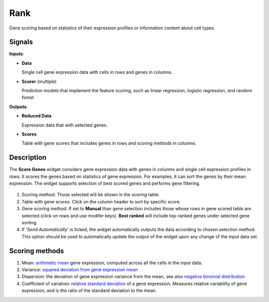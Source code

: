Rank
====

.. figure:: icons/ScoreGenes.png

Gene scoring based on statistics of their expression profiles or information content about cell types.

Signals
-------

**Inputs**:

-  **Data**

   Single cell gene expression data with cells in rows and genes in columns.

- **Scorer**  (multiple)

  Prediction models that implement the feature scoring, such as linear regression,
  logistic regression, and random forest

**Outputs**:

-  **Reduced Data**

   Expression data that with selected genes.

-  **Scores**

   Table with gene scores that includes genes in rows and scoring methods in columns.

Description
-----------

The **Score Genes** widget considers gene expression data with genes in columns and single cell
expression profiles in rows. It scores the genes based on statistics of gene expression. For examples, it can sort
the genes by their mean expression. The widget supports selection of best scored genes and performs gene filtering.

.. figure:: images/ScoreGenes-stamped.png

1. Scoring method. Those selected will be shown in the scoring table.
2. Table with gene scores. Click on the column header to sort by specific score.
3. Gene scoring method. If set to **Manual** than gene selection includes those whose rows in gene scored table
   are selected (click on rows and use modifer keys). **Best ranked** will include top-ranked genes under selected
   gene sorting.
4. If '*Send Automatically*' is ticked, the widget automatically outputs the data according to chosen selection
   method. This option should be used to automatically update the output of the widget upon any change of the
   input data set.

Scoring methods
---------------

1. Mean: `arithmetic mean <https://en.wikipedia.org/wiki/Mean>`_ gene expression, computed across all the cells in the input data.
2. Variance: `squared deviation from gene expression mean <https://en.wikipedia.org/wiki/Variance>`_
3. Dispersion: the deviation of gene expression variance from the mean,
   see also `negative binomial distribution <https://en.wikipedia.org/wiki/Negative_binomial_distribution>`_
4. Coefficient of variation: `relative standard deviation <https://en.wikipedia.org/wiki/Coefficient_of_variation>`_
   of a gene expression. Measures relative variability of gene expression, and is the ratio of the standard deviation to the mean.
